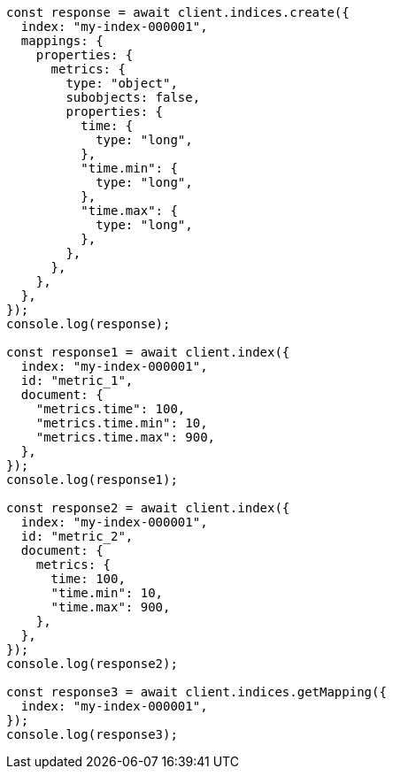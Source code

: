 // This file is autogenerated, DO NOT EDIT
// Use `node scripts/generate-docs-examples.js` to generate the docs examples

[source, js]
----
const response = await client.indices.create({
  index: "my-index-000001",
  mappings: {
    properties: {
      metrics: {
        type: "object",
        subobjects: false,
        properties: {
          time: {
            type: "long",
          },
          "time.min": {
            type: "long",
          },
          "time.max": {
            type: "long",
          },
        },
      },
    },
  },
});
console.log(response);

const response1 = await client.index({
  index: "my-index-000001",
  id: "metric_1",
  document: {
    "metrics.time": 100,
    "metrics.time.min": 10,
    "metrics.time.max": 900,
  },
});
console.log(response1);

const response2 = await client.index({
  index: "my-index-000001",
  id: "metric_2",
  document: {
    metrics: {
      time: 100,
      "time.min": 10,
      "time.max": 900,
    },
  },
});
console.log(response2);

const response3 = await client.indices.getMapping({
  index: "my-index-000001",
});
console.log(response3);
----
